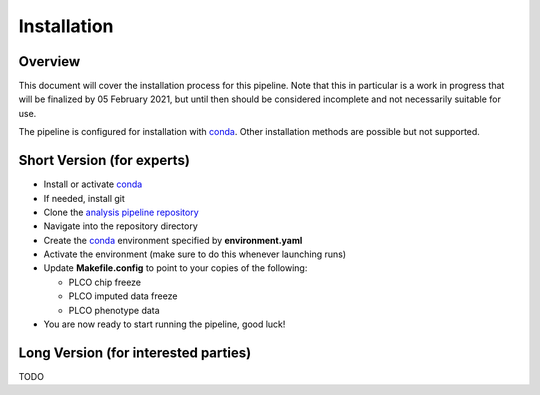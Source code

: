 Installation
============

Overview
~~~~~~~~

This document will cover the installation process for this pipeline.
Note that this in particular is a work in progress that will be finalized
by 05 February 2021, but until then should be considered incomplete
and not necessarily suitable for use.

The pipeline is configured for installation with conda_. Other installation
methods are possible but not supported.

.. _conda: https://docs.conda.io/en/latest/

Short Version (for experts)
~~~~~~~~~~~~~~~~~~~~~~~~~~~

*  Install or activate conda_
*  If needed, install git
*  Clone the `analysis pipeline repository`_
*  Navigate into the repository directory
*  Create the conda_ environment specified by **environment.yaml**
*  Activate the environment (make sure to do this whenever launching runs)
*  Update **Makefile.config** to point to your copies of the following:

   *  PLCO chip freeze
   *  PLCO imputed data freeze
   *  PLCO phenotype data

*  You are now ready to start running the pipeline, good luck!

.. _`analysis pipeline repository`: https://github.com/NCI-CGR/conda-cgr

Long Version (for interested parties)
~~~~~~~~~~~~~~~~~~~~~~~~~~~~~~~~~~~~~

TODO

